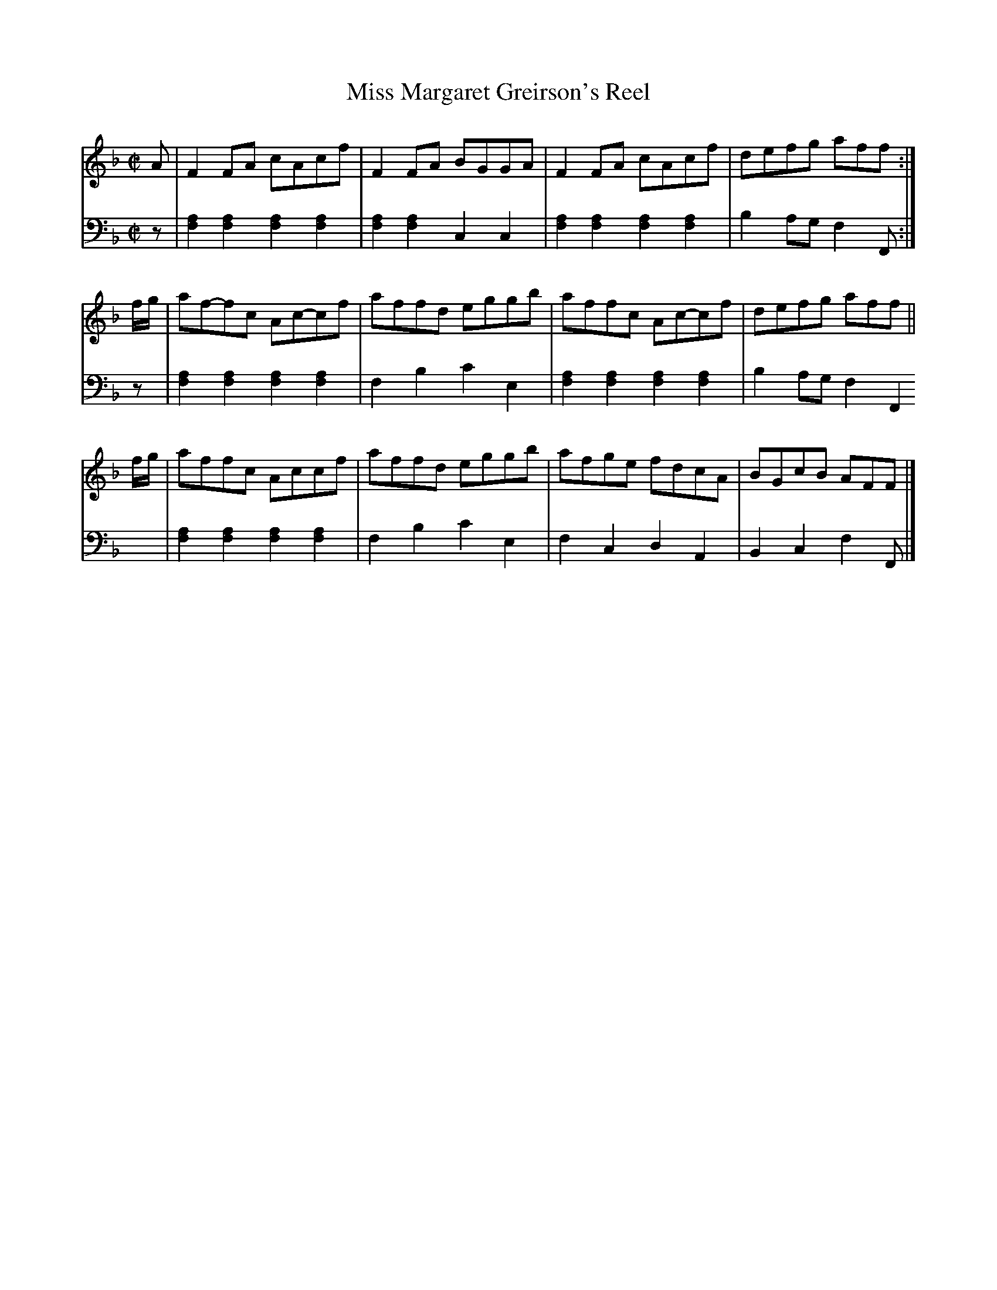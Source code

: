 X: 023
T: Miss Margaret Greirson's Reel
R: reel
M: C|
L: 1/8
Z: 2010 John Chambers <jc:trillian.mit.edu>
B: Abraham Mackintosh "A Collection of Strathspeys, Reels, Jigs &c.", Newcastle, after 1797, p.2
F: http://imslp.info/files/imglnks/usimg/a/a8/IMSLP80796-PMLP164326-Abraham_Mackintosh_coll.pdf
K: F
V: 1
A |\
F2FA cAcf | F2FA BGGA | F2FA cAcf | defg aff :|
f/g/ |\
af-fc Ac-cf | affd eggb | affc Ac-cf | defg aff ||
f/g/ |\
affc Accf | affd eggb | afge fdcA | BGcB AFF |]
V: 2 clef=bass middle=d
z |\
[a2f2][a2f2] [a2f2][a2f2] | [a2f2][a2f2] c2c2 | [a2f2][a2f2] [a2f2][a2f2] | b2ag f2F :|
z |\
[a2f2][a2f2] [a2f2][a2f2] | f2b2 c'2e2 | [a2f2][a2f2] [a2f2][a2f2] | b2ag f2F2 |
[a2f2][a2f2] [a2f2][a2f2] | f2b2 c'2e2 | f2c2 d2A2 | B2c2 f2F |]
